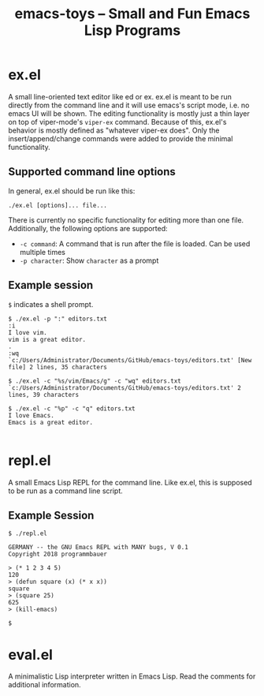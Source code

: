 #+title: emacs-toys -- Small and Fun Emacs Lisp Programs

* ex.el
A small line-oriented text editor like ed or ex. ex.el is meant to be run directly from the command line and it will use emacs's script mode, i.e. no emacs UI will be shown.
The editing functionality is mostly just a thin layer on top of viper-mode's ~viper-ex~ command. Because of this, ex.el's behavior is mostly defined as "whatever viper-ex does". Only the insert/append/change commands were added to provide the minimal functionality.
** Supported command line options
In general, ex.el should be run like this: 

~./ex.el [options]... file...~ 

There is currently no specific functionality for editing more than one file. Additionally, the following options are supported:
- ~-c command~: A command that is run after the file is loaded. Can be used multiple times
- ~-p character~: Show ~character~ as a prompt
** Example session
~$~ indicates a shell prompt.

#+BEGIN_SRC
$ ./ex.el -p ":" editors.txt
:i
I love vim.
vim is a great editor.
.
:wq
`c:/Users/Administrator/Documents/GitHub/emacs-toys/editors.txt' [New file] 2 lines, 35 characters

$ ./ex.el -c "%s/vim/Emacs/g" -c "wq" editors.txt
`c:/Users/Administrator/Documents/GitHub/emacs-toys/editors.txt' 2 lines, 39 characters

$ ./ex.el -c "%p" -c "q" editors.txt
I love Emacs.
Emacs is a great editor.

#+END_SRC
* repl.el
A small Emacs Lisp REPL for the command line. Like ex.el, this is supposed to be run as a command line script.
** Example Session
#+BEGIN_SRC
$ ./repl.el

GERMANY -- the GNU Emacs REPL with MANY bugs, V 0.1
Copyright 2018 programmbauer

> (* 1 2 3 4 5)
120
> (defun square (x) (* x x))
square
> (square 25)
625
> (kill-emacs)

$
#+END_SRC
* eval.el
A minimalistic Lisp interpreter written in Emacs Lisp. Read the comments for additional information.
